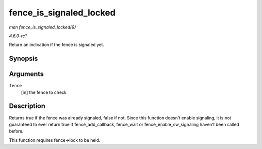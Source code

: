 
.. _API-fence-is-signaled-locked:

========================
fence_is_signaled_locked
========================

*man fence_is_signaled_locked(9)*

*4.6.0-rc1*

Return an indication if the fence is signaled yet.


Synopsis
========

.. c:function:: bool fence_is_signaled_locked( struct fence * fence )

Arguments
=========

``fence``
    [in] the fence to check


Description
===========

Returns true if the fence was already signaled, false if not. Since this function doesn't enable signaling, it is not guaranteed to ever return true if fence_add_callback,
fence_wait or fence_enable_sw_signaling haven't been called before.

This function requires fence->lock to be held.
